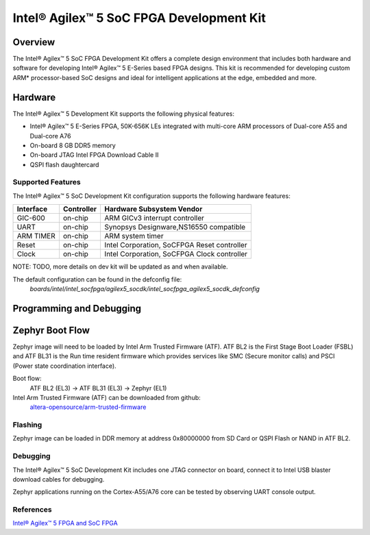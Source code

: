 .. _intel_socfpga_agilex5_socdk:

Intel® Agilex™ 5 SoC FPGA Development Kit
#########################################

Overview
********

The Intel® Agilex™ 5 SoC FPGA Development Kit offers a complete design
environment that includes both hardware and software for developing
Intel® Agilex™ 5 E-Series based FPGA designs. This kit is recommended for
developing custom ARM* processor-based SoC designs and ideal for intelligent
applications at the edge, embedded and more.

Hardware
********

The Intel® Agilex™ 5 Development Kit supports the following physical features:

- Intel® Agilex™ 5 E-Series FPGA, 50K-656K LEs integrated with
  multi-core ARM processors of Dual-core A55 and Dual-core A76
- On-board 8 GB DDR5 memory
- On-board JTAG Intel FPGA Download Cable II
- QSPI flash daughtercard

Supported Features
==================
The Intel® Agilex™ 5 SoC Development Kit configuration supports the following
hardware features:

+-----------+------------+---------------------------------------------+
| Interface | Controller | Hardware Subsystem Vendor                   |
+===========+============+=============================================+
| GIC-600   | on-chip    | ARM GICv3 interrupt controller              |
+-----------+------------+---------------------------------------------+
| UART      | on-chip    | Synopsys Designware,NS16550 compatible      |
+-----------+------------+---------------------------------------------+
| ARM TIMER | on-chip    | ARM system timer                            |
+-----------+------------+---------------------------------------------+
| Reset     | on-chip    | Intel Corporation, SoCFPGA Reset controller |
+-----------+------------+---------------------------------------------+
| Clock     | on-chip    | Intel Corporation, SoCFPGA Clock controller |
+-----------+------------+---------------------------------------------+

NOTE: TODO, more details on dev kit will be updated as and when available.

The default configuration can be found in the defconfig file:
        `boards/intel/intel_socfpga/agilex5_socdk/intel_socfpga_agilex5_socdk_defconfig`

Programming and Debugging
*************************

Zephyr Boot Flow
****************
Zephyr image will need to be loaded by Intel Arm Trusted Firmware (ATF).
ATF BL2 is the First Stage Boot Loader (FSBL) and ATF BL31 is the Run time resident firmware which
provides services like SMC (Secure monitor calls) and PSCI (Power state coordination interface).

Boot flow:
        ATF BL2 (EL3) -> ATF BL31 (EL3) -> Zephyr (EL1)

Intel Arm Trusted Firmware (ATF) can be downloaded from github:
        `altera-opensource/arm-trusted-firmware <https://github.com/altera-opensource/arm-trusted-firmware.git>`_

Flashing
========
Zephyr image can be loaded in DDR memory at address 0x80000000 from
SD Card or QSPI Flash or NAND in ATF BL2.

Debugging
=========
The Intel® Agilex™ 5 SoC Development Kit includes one JTAG connector on
board, connect it to Intel USB blaster download cables for debugging.

Zephyr applications running on the Cortex-A55/A76 core can be tested by
observing UART console output.

References
==========
`Intel® Agilex™ 5 FPGA and SoC FPGA <https://www.intel.in/content/www/in/en/products/details/fpga/agilex/5.html>`_
